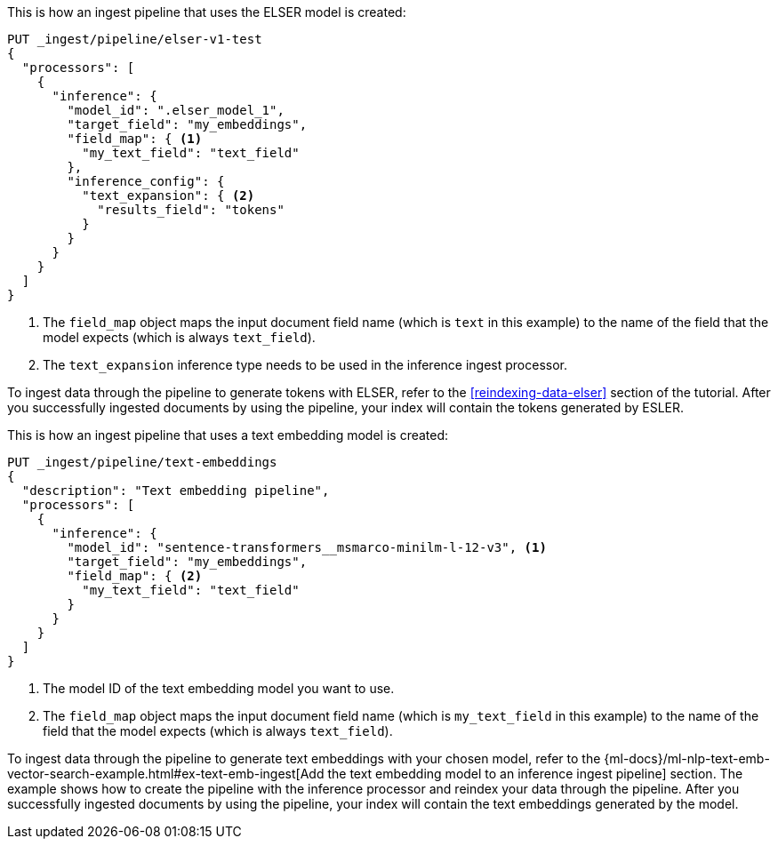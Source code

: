 // tag::elser[]

This is how an ingest pipeline that uses the ELSER model is created:

[source,console]
----
PUT _ingest/pipeline/elser-v1-test
{
  "processors": [
    {
      "inference": {
        "model_id": ".elser_model_1",
        "target_field": "my_embeddings",
        "field_map": { <1>
          "my_text_field": "text_field"
        },
        "inference_config": {
          "text_expansion": { <2>
            "results_field": "tokens"
          }
        }
      }
    }
  ]
}
----
// TEST[skip:TBD]
<1> The `field_map` object maps the input document field name (which is `text` 
in this example) to the name of the field that the model expects (which is 
always `text_field`).
<2> The `text_expansion` inference type needs to be used in the inference ingest 
processor.

To ingest data through the pipeline to generate tokens with ELSER, refer to the 
<<reindexing-data-elser>> section of the tutorial. After you successfully 
ingested documents by using the pipeline, your index will contain the tokens 
generated by ESLER.

// end::elser[]


// tag::dense-vector[]

This is how an ingest pipeline that uses a text embedding model is created:

[source,console]
----
PUT _ingest/pipeline/text-embeddings
{
  "description": "Text embedding pipeline",
  "processors": [
    {
      "inference": {
        "model_id": "sentence-transformers__msmarco-minilm-l-12-v3", <1>
        "target_field": "my_embeddings",
        "field_map": { <2>
          "my_text_field": "text_field"
        }
      }
    }
  ]
}
----
// TEST[skip:TBD]
<1> The model ID of the text embedding model you want to use.
<2> The `field_map` object maps the input document field name (which is 
`my_text_field` in this example) to the name of the field that the model expects 
(which is always `text_field`).

To ingest data through the pipeline to generate text embeddings with your chosen 
model, refer to the 
{ml-docs}/ml-nlp-text-emb-vector-search-example.html#ex-text-emb-ingest[Add the text embedding model to an inference ingest pipeline] 
section. The example shows how to create the pipeline with the inference 
processor and reindex your data through the pipeline. After you successfully 
ingested documents by using the pipeline, your index will contain the text 
embeddings generated by the model.

// end::dense-vector[]